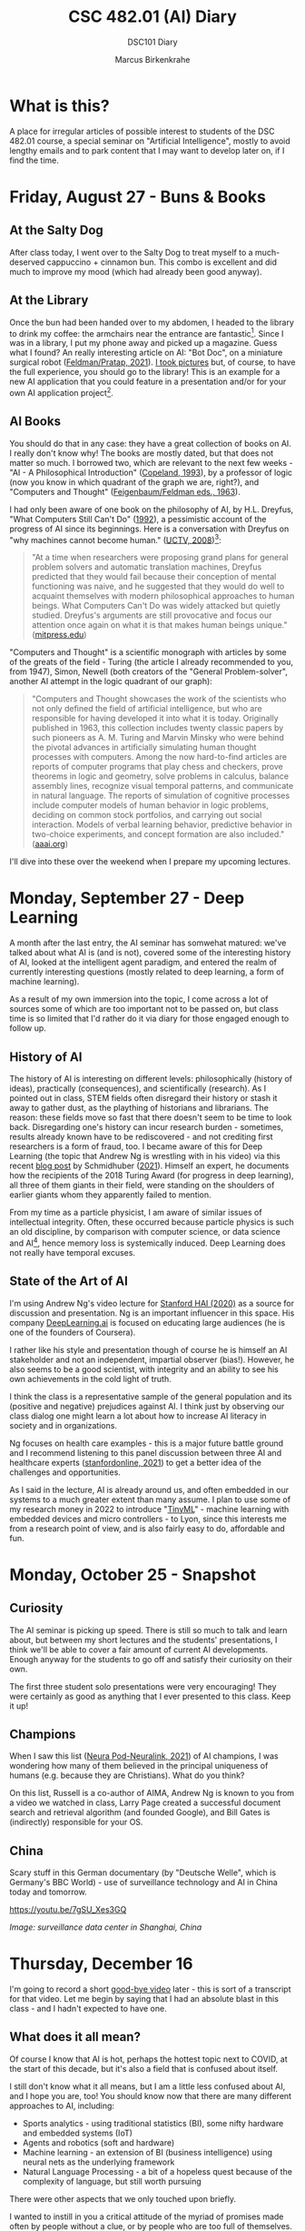 #+TITLE:CSC 482.01 (AI) Diary
#+AUTHOR: Marcus Birkenkrahe
#+SUBTITLE: DSC101 Diary
#+STARTUP: hideblocks
#+options: ^:nil toc:1
* What is this?

  A place for irregular articles of possible interest to students of
  the DSC 482.01 course, a special seminar on "Artificial
  Intelligence", mostly to avoid lengthy emails and to park content
  that I may want to develop later on, if I find the time.

* Friday, August 27 - Buns & Books

** At the Salty Dog

   After class today, I went over to the Salty Dog to treat myself to a
   much-deserved cappuccino + cinnamon bun. This combo is excellent and
   did much to improve my mood (which had already been good anyway).

** At the Library

   Once the bun had been handed over to my abdomen, I headed to the
   library to drink my coffee: the armchairs near the entrance are
   fantastic[fn:1]. Since I was in a library, I put my phone away and
   picked up a magazine. Guess what I found? An really interesting
   article on AI: "Bot Doc", on a miniature surgical robot
   ([[feldman21][Feldman/Pratap, 2021]]). [[https://drive.google.com/drive/folders/1pi3qw5vlkWoChkLqOwOTXOewcGJ2hXrc?usp=sharing][I took pictures]] but, of course, to have the
   full experience, you should go to the library! This is an example
   for a new AI application that you could feature in a presentation
   and/or for your own AI application project[fn:3].

** AI Books

   You should do that in any case: they have a great collection of
   books on AI. I really don't know why! The books are mostly dated,
   but that does not matter so much. I borrowed two, which are
   relevant to the next few weeks - "AI - A Philosophical
   Introduction" ([[copeland1993][Copeland, 1993]]), by a professor of logic (now you
   know in which quadrant of the graph we are, right?), and "Computers
   and Thought" ([[feigenbaum63][Feigenbaum/Feldman eds., 1963]]).

   I had only been aware of one book on the philosophy of AI, by
   H.L. Dreyfus, "What Computers Still Can't Do" ([[dreyfus1992][1992]]), a pessimistic
   account of the progress of AI since its beginnings. Here is a
   conversation with Dreyfus on "why machines cannot become human."
   ([[dreyfus2008][UCTV, 2008]])[fn:2]:

   #+begin_quote
   "At a time when researchers were proposing grand plans for general
   problem solvers and automatic translation machines, Dreyfus
   predicted that they would fail because their conception of mental
   functioning was naive, and he suggested that they would do well to
   acquaint themselves with modern philosophical approaches to human
   beings. What Computers Can't Do was widely attacked but quietly
   studied. Dreyfus's arguments are still provocative and focus our
   attention once again on what it is that makes human beings unique."
   ([[https://mitpress.mit.edu/books/what-computers-still-cant-do][mitpress.edu]])
   #+end_quote

   "Computers and Thought" is a scientific monograph with articles by
   some of the greats of the field - Turing (the article I already
   recommended to you, from 1947), Simon, Newell (both creators of the
   "General Problem-solver", another AI attempt in the logic quadrant
   of our graph):

   #+begin_quote
   "Computers and Thought showcases the work of the scientists who not
   only defined the field of artificial intelligence, but who are
   responsible for having developed it into what it is
   today. Originally published in 1963, this collection includes
   twenty classic papers by such pioneers as A. M. Turing and Marvin
   Minsky who were behind the pivotal advances in artificially
   simulating human thought processes with computers. Among the now
   hard-to-find articles are reports of computer programs that play
   chess and checkers, prove theorems in logic and geometry, solve
   problems in calculus, balance assembly lines, recognize visual
   temporal patterns, and communicate in natural language. The reports
   of simulation of cognitive processes include computer models of
   human behavior in logic problems, deciding on common stock
   portfolios, and carrying out social interaction. Models of verbal
   learning behavior, predictive behavior in two-choice experiments,
   and concept formation are also included." ([[https://www.aaai.org/Press/Books/feigenbaum.php][aaai.org]])
   #+end_quote

   I'll dive into these over the weekend when I prepare my upcoming
   lectures.

* Monday, September 27 - Deep Learning

  A month after the last entry, the AI seminar has somwehat matured:
  we've talked about what AI is (and is not), covered some of the
  interesting history of AI, looked at the intelligent agent paradigm,
  and entered the realm of currently interesting questions (mostly
  related to deep learning, a form of machine learning).

  As a result of my own immersion into the topic, I come across a lot
  of sources some of which are too important not to be passed on, but
  class time is so limited that I'd rather do it via diary for those
  engaged enough to follow up.

** History of AI

   The history of AI is interesting on different levels:
   philosophically (history of ideas), practically (consequences), and
   scientifically (research). As I pointed out in class, STEM fields
   often disregard their history or stash it away to gather dust, as
   the plaything of historians and librarians. The reason: these fields
   move so fast that there doesn't seem to be time to look
   back. Disregarding one's history can incur research burden -
   sometimes, results already known have to be rediscovered - and not
   crediting first researchers is a form of fraud, too. I became aware
   of this for Deep Learning (the topic that Andrew Ng is wrestling
   with in his video) via this recent [[https://people.idsia.ch/~juergen/scientific-integrity-turing-award-deep-learning.html][blog post]] by Schmidhuber
   ([[fraud][2021]]). Himself an expert, he documents how the recipients of the
   2018 Turing Award (for progress in deep learning), all three of them
   giants in their field, were standing on the shoulders of earlier
   giants whom they apparently failed to mention.

   From my time as a particle physicist, I am aware of similar issues
   of intellectual integrity. Often, these occurred because particle
   physics is such an old discipline, by comparison with computer
   science, or data science and AI[fn:4], hence memory loss is
   systemically induced. Deep Learning does not really have temporal
   excuses.


** State of the Art of AI

   I'm using Andrew Ng's video lecture for [[ng][Stanford HAI (2020)]] as a
   source for discussion and presentation. Ng is an important
   influencer in this space. His company [[https://www.deeplearning.ai/][DeepLearning.ai]] is focused on
   educating large audiences (he is one of the founders of Coursera).

   I rather like his style and presentation though of course he is
   himself an AI stakeholder and not an independent, impartial
   observer (bias!). However, he also seems to be a good scientist,
   with integrity and an ability to see his own achievements in the
   cold light of truth.

   I think the class is a representative sample of the general
   population and its (positive and negative) prejudices against AI. I
   think just by observing our class dialog one might learn a lot
   about how to increase AI literacy in society and in organizations.

   Ng focuses on health care examples - this is a major future battle
   ground and I recommend listening to this panel discussion between
   three AI and healthcare experts ([[feifei][stanfordonline, 2021]]) to get a
   better idea of the challenges and opportunities.

   As I said in the lecture, AI is already around us, and often
   embedded in our systems to a much greater extent than many
   assume. I plan to use some of my research money in 2022 to
   introduce "[[https://www.arducam.com/raspberry-pi-pico-tensorflow-lite-micro-person-detection-arducam/][TinyML]]" - machine learning with embedded devices and
   micro controllers - to Lyon, since this interests me from a
   research point of view, and is also fairly easy to do, affordable
   and fun.

* Monday, October 25 - Snapshot
** Curiosity

   The AI seminar is picking up speed. There is still so much to talk
   and learn about, but between my short lectures and the students'
   presentations, I think we'll be able to cover a fair amount of
   current AI developments. Enough anyway for the students to go off
   and satisfy their curiosity on their own.

   The first three student solo presentations were very encouraging!
   They were certainly as good as anything that I ever presented to
   this class. Keep it up!

** Champions

   When I saw this list ([[neurapod][Neura Pod-Neuralink, 2021]]) of AI champions, I
   was wondering how many of them believed in the principal uniqueness
   of humans (e.g. because they are Christians). What do you think?

   #+attr_html: :width 600px
   [[./img/champions.png]]

   On this list, Russell is a co-author of AIMA, Andrew Ng is known to
   you from a video we watched in class, Larry Page created a
   successful document search and retrieval algorithm (and founded
   Google), and Bill Gates is (indirectly) responsible for your OS.

** China

   Scary stuff in this German documentary (by "Deutsche Welle", which
   is Germany's BBC World) - use of surveillance technology and AI in
   China today and tomorrow.

   https://youtu.be/7gSU_Xes3GQ

   #+attr_html: :width 600px
   [[./img/china.png]]

   /Image: surveillance data center in Shanghai, China/

* Thursday, December 16

  I'm going to record a short [[https://youtu.be/IxyqEW9-12s][good-bye video]] later - this is sort of a
  transcript for that video. Let me begin by saying that I had an
  absolute blast in this class - and I hadn't expected to have one.

** What does it all mean?

   Of course I know that AI is hot, perhaps the hottest topic next to
   COVID, at the start of this decade, but it's also a field that is
   confused about itself.

   I still don't know what it all means, but I am a little less
   confused about AI, and I hope you are, too! You should know now that
   there are many different approaches to AI, including:

   * Sports analytics - using traditional statistics (BI), some
     nifty hardware and embedded systems (IoT)
   * Agents and robotics (soft and hardware)
   * Machine learning - an extension of BI (business intelligence)
     using neural nets as the underlying framework
   * Natural Language Processing - a bit of a hopeless quest because
     of the complexity of language, but still worth pursuing

   There were other aspects that we only touched upon briefly.

   I wanted to instill in you a critical attitude of the myriad of
   promises made often by people without a clue, or by people who are
   too full of themselves.

   Take this as a recent example: [[https://www.ncronline.org/news/opinion/7-lessons-learned-vaticans-artificial-intelligence-symposium][7 lessons learned from the Vatican's
   artificial intelligence symposium]] (Keegan, 2-Nov-2021). When
   reading this (and many similar articles), and checking every sentence and
   every claim for true evidence and likelihood, I am left with a
   snake-oil impression. Not because AI isn't real but because it is
   so relentlessly oversold. I have a bag full of personal opinions
   why this is so, and I won't bore you with them now.

   Most importantly, don't mistake critical thinking for negative or
   pessimistic. You know me better: I am really optimistic about
   technology in general, and computing and AI in particular, but I am
   also allergic against snake oil salesmen.

   Regrettably, the gap between those who know (even a little) about
   AI and those who don't, is quickly widening and turning into a
   gulf. When it becomes too wide, things will get ugly.

   You're among those who know a little more than average now, or
   perhaps a lot more (depending whom you talk to), and I hope you can
   grow this knowledge further and make good use of it for everyone's
   (and your personal) benefit!

** What next?

   [[https://github.com/birkenkrahe/ai482/blob/main/agenda.md#week-17---goodbye-video][On the agenda]], I have listed a few more links that I've come across
   recently, and that I'll check out - applications of NLP are my
   special interest, but there is also a lot happening in the area of
   low-code and no-code[fn:5], which may alter the practice of
   computer science. There's also a photo of a beautiful palace in
   Rome. Don't forget the past!

   There is, of course, a deluge of links and material, and it's not
   going to get better.

   Which is why my main advice on "what next" is:
   1) learn to read more, and faster (while developing your critical
      faculties, which will speed you up). Here are the [[https://github.com/birkenkrahe/org/blob/master/booklist.md][textbooks]] that
      I intend to read (not just, but also for course development).
   2) Talk to other people often about AI - what they think, what they
      want, what they know - and follow up on these
      discussions. I'll be listening to Lex Fridman's podcasts.
   3) Play around with apps and platforms and code as much as you
      can. 

   This is very general advice, I know, but it is more relevant for AI
   than, say, for accounting, or even for many other CS sub-fields.

** The Way of the Course

   As I told you at the start, the course topic itself was suggested
   to, and not chosen freely by me, which is why I had some
   concerns. Once we had started, the concept of lecture + discussion +
   presentation + (agile) research project seemed to work out though.

   I was impressed with most of your projects - not just the final
   presentations, but more so the building up of your competence, and
   the series of presentations. I noticed our discussions and your
   input getting more interesting every week.

   On that note: thanks everyone for the evaluations! 80% response
   rate is massive!  Someone found the the "presentations
   stressful". I hope you weren't stressed too much - but if you feel
   you were, rest assured that presenting frequently, not always
   perfectly prepared (or even forced to) is an essential part of your
   professional training.

   You should not just learn to code but also to read, write and
   present. Or if you already know how to, get better at it by doing
   more of it.

** Follow-up courses

   AI methods will inform most of my own teaching at Lyon. Currently
   planned courses of special relevance:

   1) Introduction to advanced data science (DSC 205) - Spring 2022
   2) Data science special topics (DSC 482) - Fall 2022
   3) Machine learning (DSC 305) - Spring 2023

   (1,3) will involve a lot of coding and practice, while (2) will
   likely be another seminar with more discussion/presentation,
   perhaps even a research-based essay.   

** Final words

   Again, thank you from the bottom of my heart for welcoming me to
   Lyon by working with me during this last term. I wish you a Merry
   Christmas, a restful break, and I'm looking forward to seeing some
   of you again next term!

   [[./img/ty.gif]]
   
* References

  <<buch>> Buchanan BG (1972). Review of Hubert Dreyfus' What
  Computers Can't Do: A Critique of Artificial Reason. In: SAIP Memo
  AIM-181, Stanford Comp Sci Dept Report STAN-CS-72-325,
  Nov 1972. [[http://i.stanford.edu/pub/cstr/reports/cs/tr/72/325/CS-TR-72-325.pdf][Online: stanford.edu]].

  <<copeland1993>> [[https://www.wiley.com/en-us/Artificial+Intelligence%3A+A+Philosophical+Introduction-p-9780631183853][Copeland J (1993). Artificial Intelligence> A
  Philosophical Introduction. Wiley-Blackwell.]]

  <<dreyfus72>> Dreyfus HL. What Computers Can't Do. New York: Harper
  & Row (1972).

  <<dreyfus1992>> [[https://mitpress.mit.edu/books/what-computers-still-cant-do][Dreyfus HL. What Computers Still Can't Do. Boston:
  MIT Press (1992).]]

  <<feigenbaum63>> Feigenbaum EA, Feldman J (eds.). Computers and
  thought. New York: McGraw-Hill (1963). [[https://archive.org/details/computersthought00feig][Online: archive.org.]]

  <<feldman21>> Feldman A/Pratap A (2021). Bot Doc. In: Forbes,
  August/September 2021:37-39.

  <<neurapod>> Neura Pod - Neuralink (Oct 3, 2021). OpenAI&Neuralink
  [video]:1:55-6:05. [[https://youtu.be/ISa10TrJK7w][Online: youtube.com.]]

  <<fraud>> Schmidhuber J (24 Sep 2021). Scientific Integrity, the
  2021 Turing Lecture, and the 2018 Turing Award for Deep Learning
  [Blog]. [[https://people.idsia.ch/~juergen/scientific-integrity-turing-award-deep-learning.html][Online: people.idsia.ch]].

  <<ng>> Stanford HAI (Sep 23, 2020). Andrew Ng: Bridging AI's
  Proof-of-Concept to Production Gap [video]. [[https://youtu.be/tsPuVAMaADY][Online: youtube.com]].

  <<feifei>> stanfordonline (Apr 17, 2020). Lecture 1 - Stanford
  CS229: Machine Learning - Andrew Ng (Autumn 2018) [video]. [[https://youtu.be/jGwO_UgTS7I?t=2180][Online:
  youtube.com]].

  <<dreyfus2008>> [[https://youtu.be/-CHgt2Szk-I][University of California Television (1 May
  2008). Conversations with History: Hubert Dreyfus [Video]. Online:
  YouTube.]]


* Footnotes

[fn:5]As I said a few times in class, low-code and no-code means that
AI (and coding) knowledge is more, not less important, because it'll
become increasingly harder to check and debug code - something that's
not changed in principle with the arrival of checking agents that
debug and check automatically. Quite the opposite, because bugs are
not a stochastic show.

[fn:4]The systematic study of particles goes back ca. 2,500 years to
the Greek natural philosophers like Democritus.

[fn:3]The article contains a few medical terms that I did not know,
like "bariatric surgeon" and "laparoscopy". So much for having studied
Latin and Greek, I suppose. Where are the words when you need them?

[fn:2]The 1992 book is an update of the classic "What Computers Can't
Do" ([[dreyfus72][1972]]), which was the earliest philosophical attack on AI (not
without pushback, cp. [[buch][Buchanan, 1972]]). Twenty years later, the author
remained unrelenting in his critique of AI. Dreyfus and I share a love
for the religious philosopher Soren Kierkegaard, and an awe of the
German phenomenologist Heidegger. Dreyfus' YouTube lectures on these
guys are pretty fascinating.

[fn:1]In fact, a student had fallen asleep on a couch. He was cradling
his laptop. After a few minutes, he got up with the words: "I fell
asleep. What a bad idea." It reminded me of a visit in Paris when I
was 19 or so: there's a famous bookshop, Shakespeare's & Co, across
from the church Notre Dame. I used to go there late at night. The
upper stories had velvet-covered chaise longues. Once, after having
walked around in Paris for hours and hours, I was tired like a dog,
fell asleep on one of those couches, and awoke only on the next
morning: evidently, they had found me and let me sleep there.

